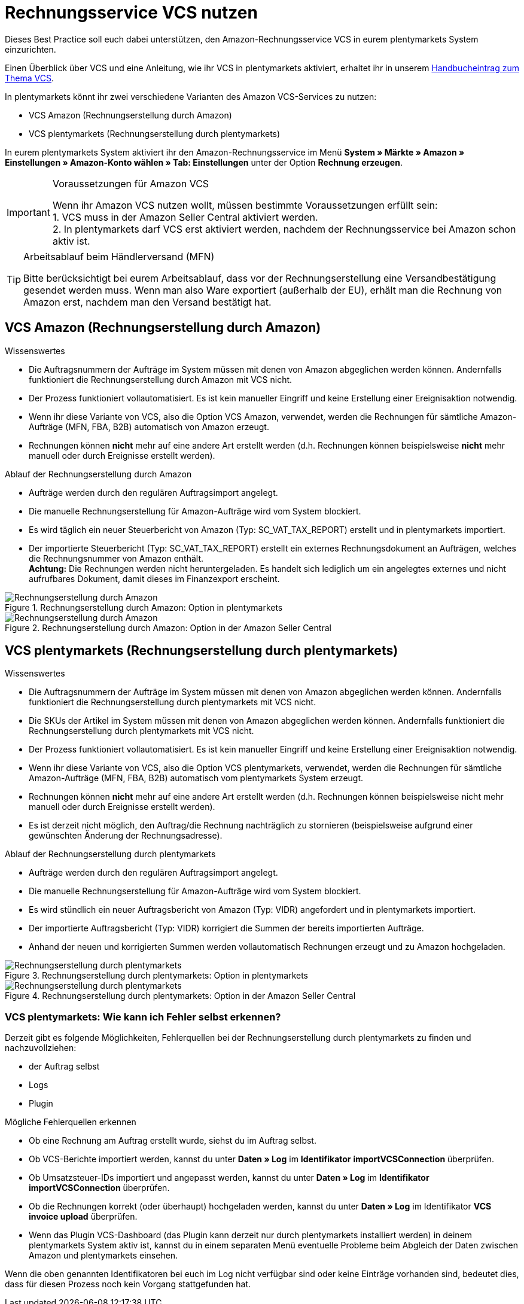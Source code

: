= Rechnungsservice VCS nutzen
:lang: de
:keywords: Amazon, VCS, Rechnungsservice, Rechnung, Umsatzsteuerservice
:position: 60

Dieses Best Practice soll euch dabei unterstützen, den Amazon-Rechnungsservice VCS in eurem plentymarkets System einzurichten.

Einen Überblick über VCS und eine Anleitung, wie ihr VCS in plentymarkets aktiviert, erhaltet ihr in unserem <<maerkte/amazon/amazon-einrichten#3150, Handbucheintrag zum Thema VCS>>.

In plentymarkets könnt ihr zwei verschiedene Varianten des Amazon VCS-Services zu nutzen:

* VCS Amazon (Rechnungserstellung durch Amazon)
* VCS plentymarkets (Rechnungserstellung durch plentymarkets)

In eurem plentymarkets System aktiviert ihr den Amazon-Rechnungsservice im Menü *System » Märkte » Amazon » Einstellungen » Amazon-Konto wählen » Tab: Einstellungen* unter der Option *Rechnung erzeugen*.

[IMPORTANT]
.Voraussetzungen für Amazon VCS
====
Wenn ihr Amazon VCS nutzen wollt, müssen bestimmte Voraussetzungen erfüllt sein: +
1. VCS muss in der Amazon Seller Central aktiviert werden. +
2. In plentymarkets darf VCS erst aktiviert werden, nachdem der Rechnungsservice bei Amazon schon aktiv ist.
====

[TIP]
.Arbeitsablauf beim Händlerversand (MFN)
====
Bitte berücksichtigt bei eurem Arbeitsablauf, dass vor der Rechnungserstellung eine Versandbestätigung gesendet werden muss. Wenn man also Ware exportiert (außerhalb der EU), erhält man die Rechnung von Amazon erst, nachdem man den Versand bestätigt hat.
====

== VCS Amazon (Rechnungserstellung durch Amazon)

[.subhead]
Wissenswertes

* Die Auftragsnummern der Aufträge im System müssen mit denen von Amazon abgeglichen werden können. Andernfalls funktioniert die Rechnungserstellung durch Amazon mit VCS nicht.
* Der Prozess funktioniert vollautomatisiert. Es ist kein manueller Eingriff und keine Erstellung einer Ereignisaktion notwendig.
* Wenn ihr diese Variante von VCS, also die Option VCS Amazon, verwendet, werden die Rechnungen für sämtliche Amazon-Aufträge (MFN, FBA, B2B) automatisch von Amazon erzeugt.
* Rechnungen können *nicht* mehr auf eine andere Art erstellt werden (d.h. Rechnungen können beispielsweise *nicht* mehr manuell oder durch Ereignisse erstellt werden).

[.subhead]
Ablauf der Rechnungserstellung durch Amazon

* Aufträge werden durch den regulären Auftragsimport angelegt.
* Die manuelle Rechnungserstellung für Amazon-Aufträge wird vom System blockiert.
* Es wird täglich ein neuer Steuerbericht von Amazon (Typ: SC_VAT_TAX_REPORT) erstellt und in plentymarkets importiert.
* Der importierte Steuerbericht (Typ: SC_VAT_TAX_REPORT) erstellt ein externes Rechnungsdokument an Aufträgen, welches die Rechnungsnummer von Amazon enthält. +
*Achtung:* Die Rechnungen werden nicht heruntergeladen. Es handelt sich lediglich um ein angelegtes externes und nicht aufrufbares Dokument, damit dieses im Finanzexport erscheint.

[[rechnungserstellung-amazon]]
.Rechnungserstellung durch Amazon: Option in plentymarkets
image::_best-practices/omni-channel/multi-channel/amazon/assets/bp-amazon-vcs-amazon.png[Rechnungserstellung durch Amazon]

[[vcs-amazon]]
.Rechnungserstellung durch Amazon: Option in der Amazon Seller Central
image::_best-practices/omni-channel/multi-channel/amazon/assets/bp-amazon-vcs-amazon-rechnungen.png[Rechnungserstellung durch Amazon]

== VCS plentymarkets (Rechnungserstellung durch plentymarkets)

[.subhead]
Wissenswertes

* Die Auftragsnummern der Aufträge im System müssen mit denen von Amazon abgeglichen werden können. Andernfalls funktioniert die Rechnungserstellung durch plentymarkets mit VCS nicht.
* Die SKUs der Artikel im System müssen mit denen von Amazon abgeglichen werden können. Andernfalls funktioniert die Rechnungserstellung durch plentymarkets mit VCS nicht.
* Der Prozess funktioniert vollautomatisiert. Es ist kein manueller Eingriff und keine Erstellung einer Ereignisaktion notwendig.
* Wenn ihr diese Variante von VCS, also die Option VCS plentymarkets, verwendet, werden die Rechnungen für sämtliche Amazon-Aufträge (MFN, FBA, B2B) automatisch vom plentymarkets System erzeugt.
* Rechnungen können *nicht* mehr auf eine andere Art erstellt werden (d.h. Rechnungen können beispielsweise nicht mehr manuell oder durch Ereignisse erstellt werden).
* Es ist derzeit nicht möglich, den Auftrag/die Rechnung nachträglich zu stornieren (beispielsweise aufgrund einer gewünschten Änderung der Rechnungsadresse).

[.subhead]
Ablauf der Rechnungserstellung durch plentymarkets

* Aufträge werden durch den regulären Auftragsimport angelegt.
* Die manuelle Rechnungserstellung für Amazon-Aufträge wird vom System blockiert.
* Es wird stündlich ein neuer Auftragsbericht von Amazon (Typ: VIDR) angefordert und in plentymarkets importiert.
* Der importierte Auftragsbericht (Typ: VIDR) korrigiert die Summen der bereits importierten Aufträge.
* Anhand der neuen und korrigierten Summen werden vollautomatisch Rechnungen erzeugt und zu Amazon hochgeladen.

[[rechnungserstellung-plentymarkets]]
.Rechnungserstellung durch plentymarkets: Option in plentymarkets
image::_best-practices/omni-channel/multi-channel/amazon/assets/bp-amazon-vcs-plentymarkets.png[Rechnungserstellung durch plentymarkets]

[[vcs-plentymarkets]]
.Rechnungserstellung durch plentymarkets: Option in der Amazon Seller Central
image::_best-practices/omni-channel/multi-channel/amazon/assets/bp-amazon-vcs-eigene-rechnungen.png[Rechnungserstellung durch plentymarkets]

=== VCS plentymarkets: Wie kann ich Fehler selbst erkennen?

Derzeit gibt es folgende Möglichkeiten, Fehlerquellen bei der Rechnungserstellung durch plentymarkets zu finden und nachzuvollziehen:

* der Auftrag selbst
* Logs
* Plugin

[.subhead]
Mögliche Fehlerquellen erkennen

* Ob eine Rechnung am Auftrag erstellt wurde, siehst du im Auftrag selbst.
* Ob VCS-Berichte importiert werden, kannst du unter *Daten » Log* im *Identifikator* *importVCSConnection* überprüfen.
* Ob Umsatzsteuer-IDs importiert und angepasst werden, kannst du unter *Daten » Log* im *Identifikator* *importVCSConnection* überprüfen.
* Ob die Rechnungen korrekt (oder überhaupt) hochgeladen werden, kannst du unter *Daten » Log* im Identifikator *VCS invoice upload* überprüfen.
* Wenn das Plugin VCS-Dashboard (das Plugin kann derzeit nur durch plentymarkets installiert werden) in deinem plentymarkets System aktiv ist, kannst du in einem separaten Menü eventuelle Probleme beim Abgleich der Daten zwischen Amazon und plentymarkets einsehen.

Wenn die oben genannten Identifikatoren bei euch im Log nicht verfügbar sind oder keine Einträge vorhanden sind, bedeutet dies, dass für diesen Prozess noch kein Vorgang stattgefunden hat.
